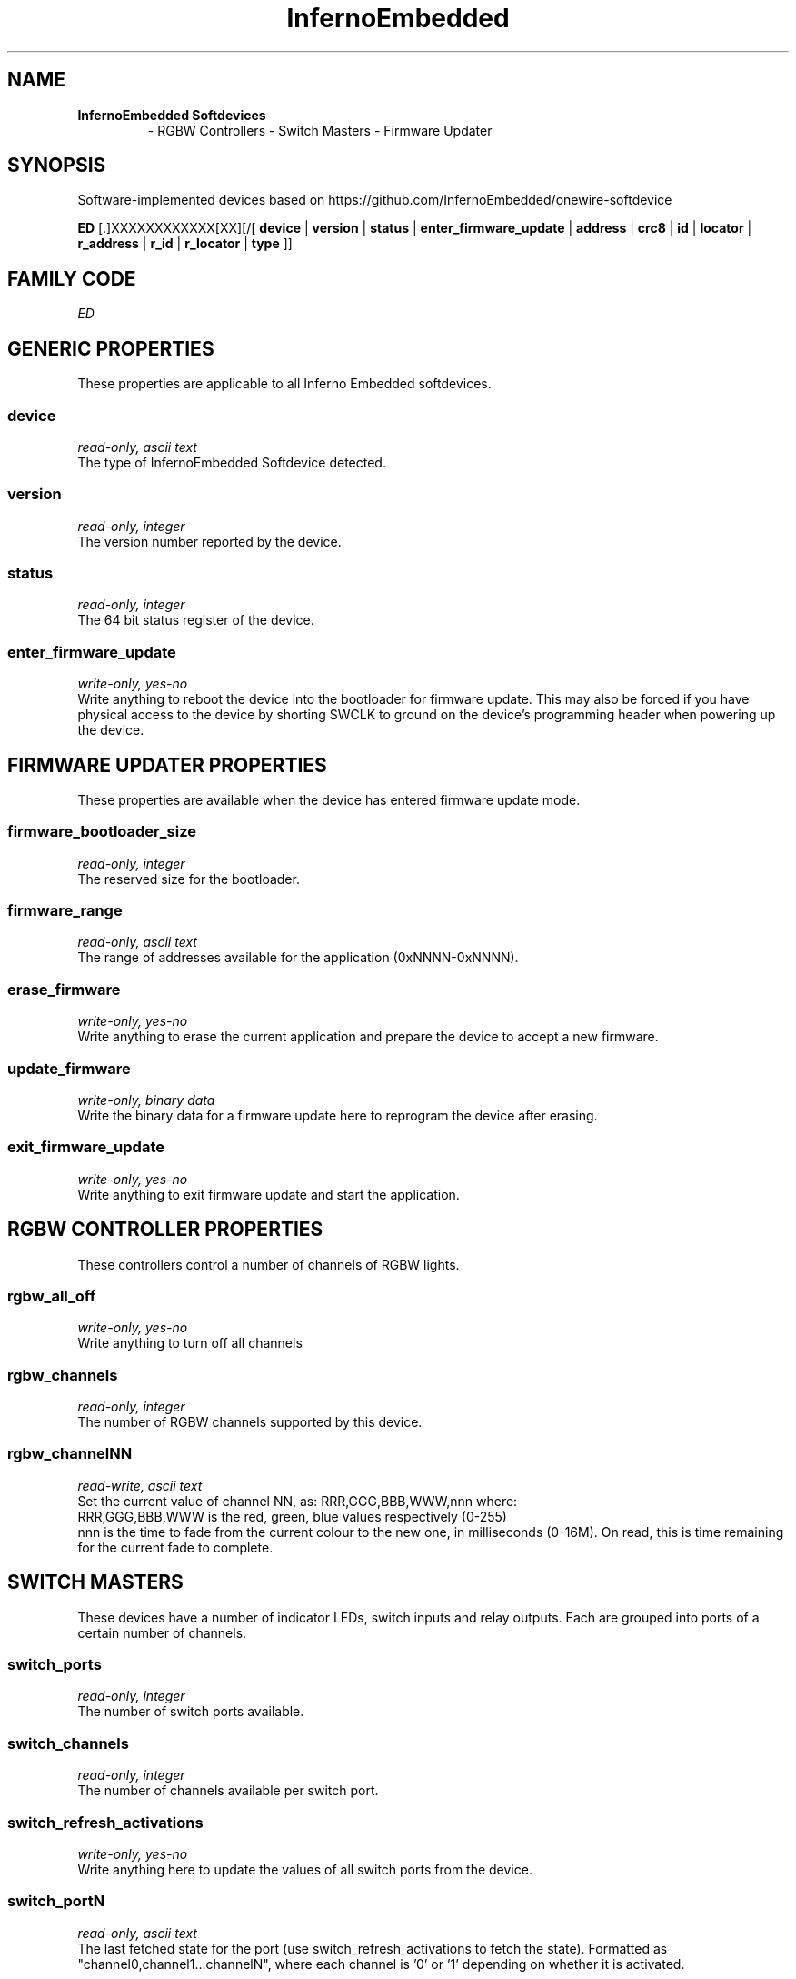 '\"
'\" Copyright (c) 2018 Alastair D'Silva
'\" (alastair@d-silva.org)
'\"
'\" Device manual page for the OWFS -- 1-wire filesystem package.
'\" InfernoEmbedded Softdevices
'\"
'\" Free for all use. No warranty. None. Use at your own risk.
'\"
.TH InfernoEmbedded 3  2018 "OWFS Manpage" "One-Wire File System"
.SH NAME
.TP
.B InfernoEmbedded Softdevices
\- RGBW Controllers
\- Switch Masters
\- Firmware Updater
.SH SYNOPSIS
Software-implemented devices based on https://github.com/InfernoEmbedded/onewire-softdevice
.PP
.B ED
[.]XXXXXXXXXXXX[XX][/[
.B device
|
.B version
|
.B status
|
.B enter_firmware_update
|
'\"
'\" Copyright (c) 2003-2004 Paul H Alfille, MD
'\" (paul.alfille@gmail.com)
'\"
'\" Program manual page for the OWFS -- 1-wire filesystem package
'\" Based on Dallas Semiconductor, Inc's datasheets, and trial and error.
'\"
'\" Free for all use. No warranty. None. Use at your own risk.
'\"
.B address
|
.B crc8
|
.B id
|
.B locator
|
.B r_address
|
.B r_id
|
.B r_locator
|
.B type
]]
.SH FAMILY CODE
.PP
.I ED
.SH GENERIC PROPERTIES
These properties are applicable to all Inferno Embedded softdevices.
.SS device
.I read-only, ascii text
.br
The type of InfernoEmbedded Softdevice detected.
.SS version
.I read-only, integer
.br
The version number reported by the device.
.SS status
.I read-only, integer
.br
The 64 bit status register of the device.
.SS enter_firmware_update
.I write-only, yes-no
.br
Write anything to reboot the device into the bootloader for firmware update. This may also be forced if you have physical access to the device by shorting SWCLK to ground on the device's programming header when powering up the device.

.SH FIRMWARE UPDATER PROPERTIES
These properties are available when the device has entered firmware update mode.

.SS firmware_bootloader_size
.I read-only, integer
.br
The reserved size for the bootloader.
.SS firmware_range
.I read-only, ascii text
.br
The range of addresses available for the application (0xNNNN-0xNNNN).
.SS erase_firmware
.I write-only, yes-no
.br
Write anything to erase the current application and prepare the device to accept a new firmware.
.SS update_firmware
.I write-only, binary data
.br
Write the binary data for a firmware update here to reprogram the device after erasing.
.SS exit_firmware_update
.I write-only, yes-no
.br
Write anything to exit firmware update and start the application.

.SH RGBW CONTROLLER PROPERTIES
These controllers control a number of channels of RGBW lights.
.SS rgbw_all_off
.I write-only, yes-no
.br
Write anything to turn off all channels
.SS rgbw_channels
.I read-only, integer
.br
The number of RGBW channels supported by this device.
.SS rgbw_channelNN
.I read-write, ascii text
.br
Set the current value of channel NN, as:
RRR,GGG,BBB,WWW,nnn  where:
  RRR,GGG,BBB,WWW is the red, green, blue values respectively (0-255)
  nnn is the time to fade from the current colour to the new one, in milliseconds (0-16M). On read, this is time remaining for the current fade to complete.

.SH SWITCH MASTERS
These devices have a number of indicator LEDs, switch inputs and relay outputs. Each are grouped into ports of a certain number of channels.

.SS switch_ports
.I read-only, integer
.br
The number of switch ports available.
.SS switch_channels
.I read-only, integer
.br
The number of channels available per switch port.
.SS switch_refresh_activations
.I write-only, yes-no
.br
Write anything here to update the values of all switch ports from the device.
.SS switch_portN
.I read-only, ascii text
.br
The last fetched state for the port (use switch_refresh_activations to fetch the state). Formatted as "channel0,channel1...channelN", where each channel is '0' or '1' depending on whether it is activated.
.SS set_switch_type
.I write-only, ascii text
.br
Sets the type of switch connected to the device. Format "port,channel,type" where port and channel are integer IDs, and type is:
.br
  0 Toggle switch to VCC with pull-downs enabled on the device
  1 Toggle switch to Gnd with pull-ups enabled on the device
  2 Momentary switch to VCC with pull-downs enabled on the device
  3 Momentary switch to Gnd with pull-ups enabled on the device
.SS led_ports
.I read-only, integer
.br
The number of LED ports available.
.SS led_channels
.I read-only, integer
.br
The number of channels available per LED port.
.SS led_portN
.I read-write, ascii text
.br
The state for the port. Formatted as "channel0,channel1...channelN", where each channel is '0' or '1' depending on whether the LED is lit.
.SS relay_ports
.I read-only, integer
.br
The number of relay ports available.
.SS relay_channels
.I read-only, integer
.br
The number of channels available per relay port.
.SS relay_portN
.I read-write, ascii text
.br
The state for the port. Formatted as "channel0,channel1...channelN", where each channel is '0' or '1' depending on whether the relay is activated.
.SS relay_modeN
.I read-write, ascii text
.br
The mode for each relay on the port. Formatted as "channel0,channel1...channelN", where each channel is one of the following modes:
.br
  0 Channel operates independently
  1 Channel operates as a member of an even/odd pair
.br
If the channels are operated as pairs, the even numbered relay is activated when the even numbered channel is turned on, and the odd numbered relay is activated when the even numbered channel is turned off. The odd numbered channel has no effect. This is useful when controlling devices such as roller shutters, projector screens and air conditioning dampers, which require one relay to be activated to open, and another to close.
.SS relay_timeoutN
.I read-write, ascii text
.br
The timeout for each relay on the port. Formatted as "channel0,channel1...channelN", where each channel is an integer (0-255) representing the number of seconds the relay will remain activated when operating as an even/odd pair. 

.SH ADDRESSING
'\"
'\" Copyright (c) 2003-2004 Paul H Alfille, MD
'\" (paul.alfille@gmail.com)
'\"
'\" Program manual page for the OWFS -- 1-wire filesystem package
'\" Based on Dallas Semiconductor, Inc's datasheets, and trial and error.
'\"
'\" Free for all use. No warranty. None. Use at your own risk.
'\"
All 1-wire devices are factory assigned a unique 64-bit address. This address is of the form:
.TP
.B Family Code
8 bits
.TP
.B Address
48 bits
.TP
.B CRC
8 bits
.IP
.PP
Addressing under OWFS is in hexadecimal, of form:
.IP
.B 01.123456789ABC
.PP
where
.B 01
is an example 8-bit family code, and
.B 12345678ABC
is an example 48 bit address.
.PP
The dot is optional, and the CRC code can included. If included, it must be correct.
.SH SEE ALSO
.SS Programs
.B owfs (1) owhttpd (1) owftpd (1) owserver (1)
.B owdir (1) owread (1) owwrite (1) owpresent (1)
.B owtap (1)
.SS Configuration and testing
.B owfs (5) owfs.aliasfile (5) owtap (1) owmon (1)
.SS Language bindings
.B owtcl (3) owperl (3) owcapi (3)
.SS Clocks
.B DS1427 (3) DS1904 (3) DS1994 (3) DS2404 (3) DS2404S (3) DS2415 (3) DS2417 (3)
.SS ID
.B DS2401 (3) DS2411 (3) DS1990A (3)
.SS Memory
.B DS1982 (3) DS1985 (3) DS1986 (3) DS1991 (3) DS1992 (3) DS1993 (3) DS1995 (3) DS1996 (3) DS2430A (3) DS2431 (3) DS2433 (3) DS2502 (3) DS2506 (3) DS28E04 (3) DS28EC20 (3)
.SS Switches
.B DS2405 (3) DS2406 (3) DS2408 (3) DS2409 (3) DS2413 (3) DS28EA00 (3) InfernoEmbedded (3)
.SS Temperature
.B DS1822 (3) DS1825 (3) DS1820 (3) DS18B20 (3) DS18S20 (3) DS1920 (3) DS1921 (3) DS1821 (3) DS28EA00 (3) DS28E04 (3) EDS0064 (3) EDS0065 (3) EDS0066 (3) EDS0067 (3) EDS0068 (3) EDS0071 (3) EDS0072 (3) MAX31826 (3)
.SS Humidity
.B DS1922 (3) DS2438 (3) EDS0065 (3) EDS0068 (3)
.SS Voltage
.B DS2450 (3)
.SS Resistance
.B DS2890 (3)
.SS Multifunction (current, voltage, temperature)
.B DS2436 (3) DS2437 (3) DS2438 (3) DS2751 (3) DS2755 (3) DS2756 (3) DS2760 (3) DS2770 (3) DS2780 (3) DS2781 (3) DS2788 (3) DS2784 (3)
.SS Counter
.B DS2423 (3)
.SS LCD Screen
.B LCD (3) DS2408 (3)
.SS Crypto
.B DS1977 (3)
.SS Pressure
.B DS2406 (3) TAI8570 (3) EDS0066 (3) EDS0068 (3)
.SS Moisture
.B EEEF (3) DS2438 (3)
.SH AVAILABILITY
https://github.com/InfernoEmbedded/onewire-softdevice
.SH AUTHOR
Alastair D'Silva (alastair@d-silva.org)
